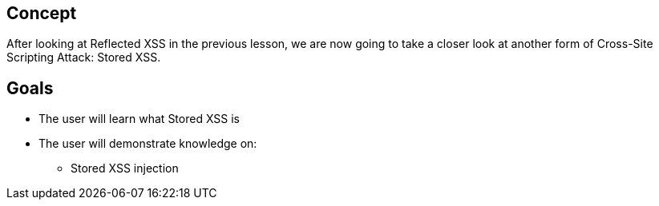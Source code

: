 == Concept 

After looking at Reflected XSS in the previous lesson, we are now going to take a closer look at another form of Cross-Site Scripting Attack: Stored XSS.

== Goals
* The user will learn what Stored XSS is
* The user will demonstrate knowledge on:
** Stored XSS injection
